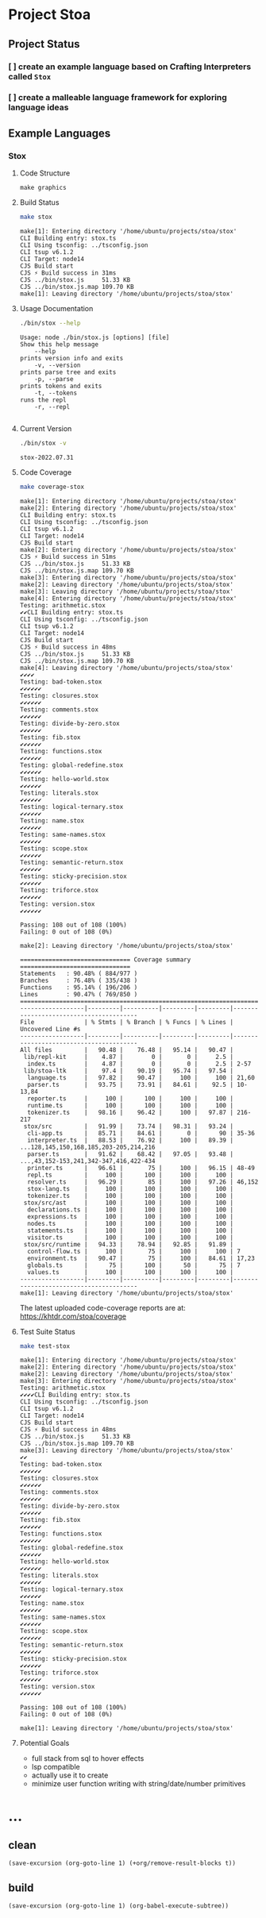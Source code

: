 * Project Stoa

** Project Status
*** [ ] create an example language based on Crafting Interpreters called =Stox=
*** [ ] create a malleable language framework for exploring language ideas

** Example Languages
*** Stox
**** Code Structure
#+begin_src shell :results none
make graphics
#+end_src

[[./images/stox-code.png]]

**** Build Status
#+begin_src sh :exports both :results verbatim
make stox
#+end_src

#+RESULTS:
#+begin_example
make[1]: Entering directory '/home/ubuntu/projects/stoa/stox'
CLI Building entry: stox.ts
CLI Using tsconfig: ../tsconfig.json
CLI tsup v6.1.2
CLI Target: node14
CJS Build start
CJS ⚡️ Build success in 31ms
CJS ../bin/stox.js     51.33 KB
CJS ../bin/stox.js.map 109.70 KB
make[1]: Leaving directory '/home/ubuntu/projects/stoa/stox'
#+end_example

**** Usage Documentation
#+begin_src sh :exports both :results verbatim
./bin/stox --help
#+end_src

#+RESULTS:
#+begin_example
Usage: node ./bin/stox.js [options] [file]
Show this help message
    --help
prints version info and exits
    -v, --version
prints parse tree and exits
    -p, --parse
prints tokens and exits
    -t, --tokens
runs the repl
    -r, --repl

#+end_example

**** Current Version
#+begin_src sh :exports both :results verbatim
./bin/stox -v
#+end_src

#+RESULTS:
: stox-2022.07.31

**** Code Coverage

#+begin_src sh :exports both :results verbatim
make coverage-stox
#+end_src

#+RESULTS:
#+begin_example
make[1]: Entering directory '/home/ubuntu/projects/stoa/stox'
make[2]: Entering directory '/home/ubuntu/projects/stoa/stox'
CLI Building entry: stox.ts
CLI Using tsconfig: ../tsconfig.json
CLI tsup v6.1.2
CLI Target: node14
CJS Build start
make[2]: Entering directory '/home/ubuntu/projects/stoa/stox'
CJS ⚡️ Build success in 51ms
CJS ../bin/stox.js     51.33 KB
CJS ../bin/stox.js.map 109.70 KB
make[3]: Entering directory '/home/ubuntu/projects/stoa/stox'
make[2]: Leaving directory '/home/ubuntu/projects/stoa/stox'
make[3]: Leaving directory '/home/ubuntu/projects/stoa/stox'
make[4]: Entering directory '/home/ubuntu/projects/stoa/stox'
Testing: arithmetic.stox
✔✔CLI Building entry: stox.ts
CLI Using tsconfig: ../tsconfig.json
CLI tsup v6.1.2
CLI Target: node14
CJS Build start
CJS ⚡️ Build success in 48ms
CJS ../bin/stox.js     51.33 KB
CJS ../bin/stox.js.map 109.70 KB
make[4]: Leaving directory '/home/ubuntu/projects/stoa/stox'
✔✔✔✔
Testing: bad-token.stox
✔✔✔✔✔✔
Testing: closures.stox
✔✔✔✔✔✔
Testing: comments.stox
✔✔✔✔✔✔
Testing: divide-by-zero.stox
✔✔✔✔✔✔
Testing: fib.stox
✔✔✔✔✔✔
Testing: functions.stox
✔✔✔✔✔✔
Testing: global-redefine.stox
✔✔✔✔✔✔
Testing: hello-world.stox
✔✔✔✔✔✔
Testing: literals.stox
✔✔✔✔✔✔
Testing: logical-ternary.stox
✔✔✔✔✔✔
Testing: name.stox
✔✔✔✔✔✔
Testing: same-names.stox
✔✔✔✔✔✔
Testing: scope.stox
✔✔✔✔✔✔
Testing: semantic-return.stox
✔✔✔✔✔✔
Testing: sticky-precision.stox
✔✔✔✔✔✔
Testing: triforce.stox
✔✔✔✔✔✔
Testing: version.stox
✔✔✔✔✔✔

Passing: 108 out of 108 (100%)
Failing: 0 out of 108 (0%)

make[2]: Leaving directory '/home/ubuntu/projects/stoa/stox'

=============================== Coverage summary ===============================
Statements   : 90.48% ( 884/977 )
Branches     : 76.48% ( 335/438 )
Functions    : 95.14% ( 196/206 )
Lines        : 90.47% ( 769/850 )
================================================================================
------------------|---------|----------|---------|---------|----------------------------------------
File              | % Stmts | % Branch | % Funcs | % Lines | Uncovered Line #s
------------------|---------|----------|---------|---------|----------------------------------------
All files         |   90.48 |    76.48 |   95.14 |   90.47 |
 lib/repl-kit     |    4.87 |        0 |       0 |     2.5 |
  index.ts        |    4.87 |        0 |       0 |     2.5 | 2-57
 lib/stoa-ltk     |    97.4 |    90.19 |   95.74 |   97.54 |
  language.ts     |   97.82 |    90.47 |     100 |     100 | 21,60
  parser.ts       |   93.75 |    73.91 |   84.61 |    92.5 | 10-13,84
  reporter.ts     |     100 |      100 |     100 |     100 |
  runtime.ts      |     100 |      100 |     100 |     100 |
  tokenizer.ts    |   98.16 |    96.42 |     100 |   97.87 | 216-217
 stox/src         |   91.99 |    73.74 |   98.31 |   93.24 |
  cli-app.ts      |   85.71 |    84.61 |       0 |      90 | 35-36
  interpreter.ts  |   88.53 |    76.92 |     100 |   89.39 | ...128,145,150,168,185,203-205,214,216
  parser.ts       |   91.62 |    68.42 |   97.05 |   93.48 | ...,43,152-153,241,342-347,416,422-434
  printer.ts      |   96.61 |       75 |     100 |   96.15 | 48-49
  repl.ts         |     100 |      100 |     100 |     100 |
  resolver.ts     |   96.29 |       85 |     100 |   97.26 | 46,152
  stox-lang.ts    |     100 |      100 |     100 |     100 |
  tokenizer.ts    |     100 |      100 |     100 |     100 |
 stox/src/ast     |     100 |      100 |     100 |     100 |
  declarations.ts |     100 |      100 |     100 |     100 |
  expressions.ts  |     100 |      100 |     100 |     100 |
  nodes.ts        |     100 |      100 |     100 |     100 |
  statements.ts   |     100 |      100 |     100 |     100 |
  visitor.ts      |     100 |      100 |     100 |     100 |
 stox/src/runtime |   94.33 |    78.94 |   92.85 |   91.89 |
  control-flow.ts |     100 |       75 |     100 |     100 | 7
  environment.ts  |   90.47 |       75 |     100 |   84.61 | 17,23
  globals.ts      |      75 |      100 |      50 |      75 | 7
  values.ts       |     100 |      100 |     100 |     100 |
------------------|---------|----------|---------|---------|----------------------------------------
make[1]: Leaving directory '/home/ubuntu/projects/stoa/stox'
#+end_example

The latest uploaded code-coverage reports are at: https://khtdr.com/stoa/coverage

**** Test Suite Status

#+begin_src sh :exports both :results verbatim
make test-stox
#+end_src

#+RESULTS:
#+begin_example
make[1]: Entering directory '/home/ubuntu/projects/stoa/stox'
make[2]: Entering directory '/home/ubuntu/projects/stoa/stox'
make[2]: Leaving directory '/home/ubuntu/projects/stoa/stox'
make[3]: Entering directory '/home/ubuntu/projects/stoa/stox'
Testing: arithmetic.stox
✔✔✔✔CLI Building entry: stox.ts
CLI Using tsconfig: ../tsconfig.json
CLI tsup v6.1.2
CLI Target: node14
CJS Build start
CJS ⚡️ Build success in 48ms
CJS ../bin/stox.js     51.33 KB
CJS ../bin/stox.js.map 109.70 KB
make[3]: Leaving directory '/home/ubuntu/projects/stoa/stox'
✔✔
Testing: bad-token.stox
✔✔✔✔✔✔
Testing: closures.stox
✔✔✔✔✔✔
Testing: comments.stox
✔✔✔✔✔✔
Testing: divide-by-zero.stox
✔✔✔✔✔✔
Testing: fib.stox
✔✔✔✔✔✔
Testing: functions.stox
✔✔✔✔✔✔
Testing: global-redefine.stox
✔✔✔✔✔✔
Testing: hello-world.stox
✔✔✔✔✔✔
Testing: literals.stox
✔✔✔✔✔✔
Testing: logical-ternary.stox
✔✔✔✔✔✔
Testing: name.stox
✔✔✔✔✔✔
Testing: same-names.stox
✔✔✔✔✔✔
Testing: scope.stox
✔✔✔✔✔✔
Testing: semantic-return.stox
✔✔✔✔✔✔
Testing: sticky-precision.stox
✔✔✔✔✔✔
Testing: triforce.stox
✔✔✔✔✔✔
Testing: version.stox
✔✔✔✔✔✔

Passing: 108 out of 108 (100%)
Failing: 0 out of 108 (0%)

make[1]: Leaving directory '/home/ubuntu/projects/stoa/stox'
#+end_example

**** Potential Goals
- full stack from sql to hover effects
- lsp compatible
- actually use it to create
- minimize user function writing with string/date/number primitives

* ...
** clean
src_elisp[:results none]{(save-excursion (org-goto-line 1) (+org/remove-result-blocks t))}
** build
src_elisp[:results none]{(save-excursion (org-goto-line 1) (org-babel-execute-subtree))}
